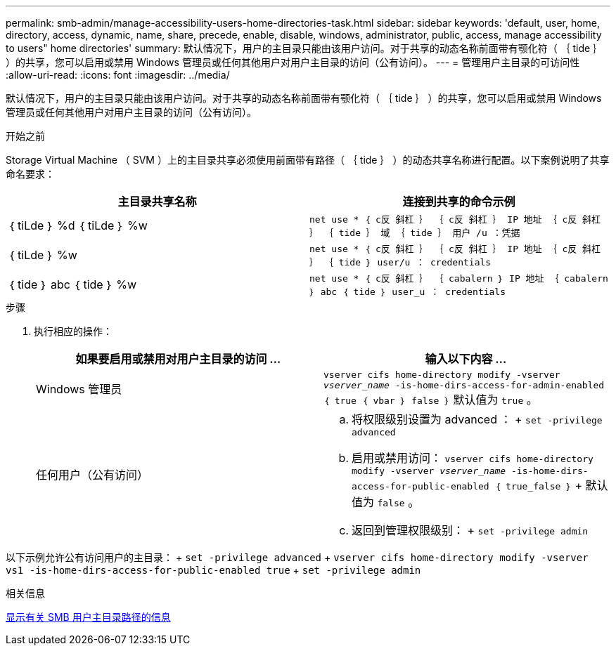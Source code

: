 ---
permalink: smb-admin/manage-accessibility-users-home-directories-task.html 
sidebar: sidebar 
keywords: 'default, user, home, directory, access, dynamic, name, share, precede, enable, disable, windows, administrator, public, access, manage accessibility to users" home directories' 
summary: 默认情况下，用户的主目录只能由该用户访问。对于共享的动态名称前面带有颚化符（ ｛ tide ｝ ）的共享，您可以启用或禁用 Windows 管理员或任何其他用户对用户主目录的访问（公有访问）。 
---
= 管理用户主目录的可访问性
:allow-uri-read: 
:icons: font
:imagesdir: ../media/


[role="lead"]
默认情况下，用户的主目录只能由该用户访问。对于共享的动态名称前面带有颚化符（ ｛ tide ｝ ）的共享，您可以启用或禁用 Windows 管理员或任何其他用户对用户主目录的访问（公有访问）。

.开始之前
Storage Virtual Machine （ SVM ）上的主目录共享必须使用前面带有路径（ ｛ tide ｝ ）的动态共享名称进行配置。以下案例说明了共享命名要求：

|===
| 主目录共享名称 | 连接到共享的命令示例 


 a| 
｛ tiLde ｝ %d ｛ tiLde ｝ %w
 a| 
`net use * ｛ c反 斜杠 ｝ ｛ c反 斜杠 ｝ IP 地址 ｛ c反 斜杠 ｝ ｛ tide ｝ 域 ｛ tide ｝ 用户 /u ：凭据`



 a| 
｛ tiLde ｝ %w
 a| 
`net use * ｛ c反 斜杠 ｝ ｛ c反 斜杠 ｝ IP 地址 ｛ c反 斜杠 ｝ ｛ tide ｝ user/u ： credentials`



 a| 
｛ tide ｝ abc ｛ tide ｝ %w
 a| 
`net use * ｛ c反 斜杠 ｝ ｛ cabalern ｝ IP 地址 ｛ cabalern ｝ abc ｛ tide ｝ user_u ： credentials`

|===
.步骤
. 执行相应的操作：
+
|===
| 如果要启用或禁用对用户主目录的访问 ... | 输入以下内容 ... 


| Windows 管理员 | `vserver cifs home-directory modify -vserver _vserver_name_ -is-home-dirs-access-for-admin-enabled ｛ true ｛ vbar ｝ false ｝` 默认值为 `true` 。 


| 任何用户（公有访问）  a| 
.. 将权限级别设置为 advanced ： + `set -privilege advanced`
.. 启用或禁用访问： `vserver cifs home-directory modify -vserver _vserver_name_ -is-home-dirs-access-for-public-enabled ｛ true_false ｝` + 默认值为 `false` 。
.. 返回到管理权限级别： + `set -privilege admin`


|===


以下示例允许公有访问用户的主目录： + `set -privilege advanced` + `vserver cifs home-directory modify -vserver vs1 -is-home-dirs-access-for-public-enabled true` + `set -privilege admin`

.相关信息
xref:display-user-home-directory-path-task.adoc[显示有关 SMB 用户主目录路径的信息]
